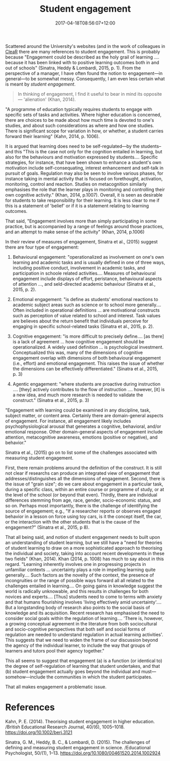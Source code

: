 #+title: Student engagement
#+slug: student-engagement
#+date: 2017-04-18T08:56:07+12:00
#+lastmod: 2017-04-18T08:56:07+12:00
#+categories[]: Teaching
#+tags[]: Students
#+draft: False

Scattered around the University's websites (and in the work of colleagues in [[https://www.clear.auckland.ac.nz][CleaR]] there are many references to student engagement. This is probably because "Engagement could be described as the holy grail of learning .... because it has been linked with to positive learning outcomes both in and out of schools" (Sinatra, Heddy & Lombardi, 2015, p. 1). From the perspective of a manager, I have often found the notion to engagement---in general---to be somewhat messy. Consequently, I am even less certain what is meant by /student engagement/.

#+BEGIN_QUOTE

In thinking of engagement, I find it useful to bear in mind its opposite --- 'alienation' (Khan, 2014).

#+END_QUOTE

"A programme of education typically requires students to engage with specific sets of tasks and activities. Where higher education is concerned, there are choices to be made about how much time is devoted to one's studies, and about such considerations as where and how one studies. There is significant scope for variation in how, or whether, a student carries forward their learning" (Kahn, 2014, p. 1006).

It is argued that learning does need to be self-regulated---by the students--and this "This is the case not only for the cognition entailed in learning, but also for the behaviours and motivation expressed by students.... Specific strategies, for instance, that have been shown to enhance a student's own motivation include self-consequating, interest enhancement and self-talk in pursuit of goals. Regulation may also be seen to involve various phases, for instance taking in mental activity that is focused on forethought, activation, monitoring, control and reaction. Studies on metacognition similarly emphasises the role that the learner plays in monitoring and controlling their own cognitive activity." (Khan, 2014, p.1007). Overall, it is seen as desirable for students to take responsibility for their learning. It is less clear to me if this is a statement of 'belief' or if it is a statement relating to learning outcomes.

That said, "Engagement involves more than simply participating in some practice, but is accompanied by a range of feelings around those practices, and an attempt to make sense of the activity" (Khan, 2014, p.1006)

In their review of measures of engagement, Sinatra et al., (2015) suggest there are four type of engagement:

1. Behavioural engagement: "operationalized as involvement on one's own learning and academic tasks and is usually defined in one of three ways, including positive conduct, involvement in academic tasks, and participation in schoole related activities.... Measures of behavioural engagement include displays of effort, peristance, behavioural aspects of attention ..., and seld-directed academic behaviour (Sinatra et al., 2015, p. 2).

2. Emotional engagement: "is define as students' emotional reactions to
   academic subject areas such as science or to school more generally.... Often included in operational definitions ... are motivational constructs such as perception of value related to school and interest. Task values are believes about the return benefit that individuals perceive for engaging in specific school-related tasks (Sinatra et al., 2015, p. 2).

3. Cognitive engagement: "is more difficult to precisely define.... [as there] is a lack of agreement ... how cognitive engagement should be operationalized. A widely used definition ... is psychological investment. Conceptualized this was, many of the dimensions of cognitive engagement overlap with dimensions of both behavioural engagement (i.e., effort) and emotional engagement. This raises the issue of whether the dimensions can be effectively differentiated." (Sinatra et al., 2015, p. 3)

4. Agentic engagement: "where students are proactive during instruction
   .... [they] actively contributes to the flow of instruction .... however, [it] is a new idea, and much more research is needed to validate the construct." (Sinatra et al., 2015, p. 3)

"Engagement with learning could be examined in any discipline, task, subject matter, or content area. Certainly there are domain-general aspects of engagement. For instance, all engagement likely includes psychophysiological arousal that generates a cognitive, behavioral, and/or emotional response. Other domain-general aspects of engagement include attention, metacognitive awareness, emotions (positive or negative), and behavior."

Sinatra et al., (2015) go on to list some of the challenges associated with measuring student engagement.

First, there remain problems around the definition of the construct. It is still not clear if researchs can produce an integrated view of engagement that addresses/distinguishes all the dimensions of engagement. Second, there is the issue of "grain size"; do we care about engagement in a particular task, during a specific class, within an entire course or programme of study, or at the level of the school (or beyond that even). Thirdly, there are individual differences stemming from age, race, gender, socio-economic status, and so on. Perhaps most importantly, there is the challenge of identifying the source of engagement; e.g., "If a researcher reports or observes engaged behavior in a lesson on force using toy cars, is it the concept itself, the car, or the interaction with the other students that is the cause of the engagement?" (Sinatra et al., 2015, p 8).

That all being said, and notion of student engagement needs to built upon an understanding of student learning, but we still have a "need for theories of student learning to draw on a more sophisticated approach to theorising the individual and society, taking into account recent developments in these two fields" (Khan, 2014). Khan (2014, p. 1008) has much to say about in this regard. "Learning inherently involves one in progressing projects in unfamiliar contexts ... uncertainty plays a role in impelling learning quite generally.... Such factors as the novelty of the context, the presence of incongruities or the range of possible ways forward all all related to the challenges entailed in learning.... On going gains in knowledge suggest the world is radically unknowable, and this results in challenges for both novices and experts.... [Thus] students need to come to terms with anxiety and that humans flourishing involves 'living effectively amid uncertainty'.... But a longstanding body of research also points to the social basis of knowledge and its acquisition. Recent research has emphasised the need to consider social goals within the regulation of learning.... 'There is, however, a growing conceptual agreement in the literature from both sociocultural and socio-cognitive perspectives that both self and social forms of regulation are needed to understand regulation in actual learning activities'. This suggests that we need to widen the frame of our discussion beyond the agency of the individual learner, to include the way that groups of learners and tutors pool their agency together."

This all seems to suggest that engagement (a) is a function (or identical to) the degree of self-regulation of learning that student undertakes, and that (b) student engagement actually goes beyond the individual and must---somehow---include the communities in which the student participates.

That all makes engagement a problematic issue.

* References

Kahn, P. E. (2014). Theorising student engagement in higher education. /British Educational Research Journal, 40/(6), 1005--1018. https://doi.org/10.1002/berj.3121

Sinatra, G. M., Heddy, B. C., & Lombardi, D. (2015). The challenges of defining and measuring student engagement in science. /Educational Psychologist, 50/(1), 1--13. https://doi.org/10.1080/00461520.2014.1002924

